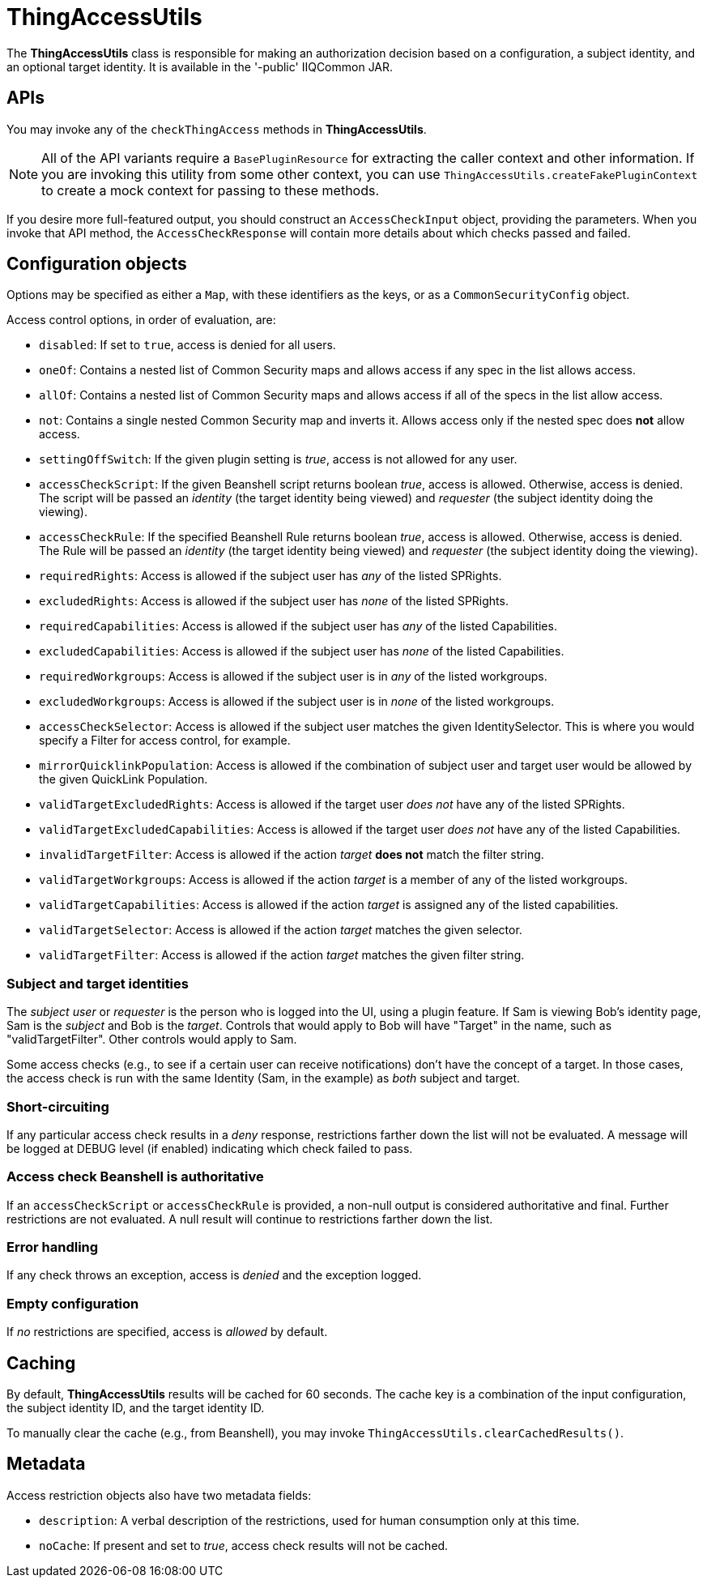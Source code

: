 = ThingAccessUtils

The *ThingAccessUtils* class is responsible for making an authorization decision based on a configuration, a subject identity, and an optional target identity. It is available in the '-public' IIQCommon JAR.

== APIs

You may invoke any of the `checkThingAccess` methods in *ThingAccessUtils*.

NOTE: All of the API variants require a `BasePluginResource` for extracting the caller context and other information. If you are invoking this utility from some other context, you can use `ThingAccessUtils.createFakePluginContext` to create a mock context for passing to these methods.

If you desire more full-featured output, you should construct an `AccessCheckInput` object, providing the parameters. When you invoke that API method, the `AccessCheckResponse` will contain more details about which checks passed and failed.

== Configuration objects

Options may be specified as either a `Map`, with these identifiers as the keys, or as a `CommonSecurityConfig` object.

Access control options, in order of evaluation, are:

* `disabled`: If set to `true`, access is denied for all users.
* `oneOf`: Contains a nested list of Common Security maps and allows access if any spec in the list allows access.
* `allOf`: Contains a nested list of Common Security maps and allows access if all of the specs in the list allow access.
* `not`: Contains a single nested Common Security map and inverts it. Allows access only if the nested spec does *not* allow access.
* `settingOffSwitch`: If the given plugin setting is _true_, access is not allowed for any user.
* `accessCheckScript`: If the given Beanshell script returns boolean _true_, access is allowed. Otherwise, access is denied. The script will be passed an _identity_ (the target identity being viewed) and _requester_ (the subject identity doing the viewing).
* `accessCheckRule`: If the specified Beanshell Rule returns boolean _true_, access is allowed. Otherwise, access is denied. The Rule will be passed an _identity_ (the target identity being viewed) and _requester_ (the subject identity doing the viewing).
* `requiredRights`: Access is allowed if the subject user has _any_ of the listed SPRights.
* `excludedRights`: Access is allowed if the subject user has _none_ of the listed SPRights.
* `requiredCapabilities`: Access is allowed if the subject user has _any_ of the listed Capabilities.
* `excludedCapabilities`: Access is allowed if the subject user has _none_ of the listed Capabilities.
* `requiredWorkgroups`: Access is allowed if the subject user is in _any_ of the listed workgroups.
* `excludedWorkgroups`: Access is allowed if the subject user is in _none_ of the listed workgroups.
* `accessCheckSelector`: Access is allowed if the subject user matches the given IdentitySelector. This is where you would specify a Filter for access control, for example.
* `mirrorQuicklinkPopulation`: Access is allowed if the combination of subject user and target user would be allowed by the given QuickLink Population.
* `validTargetExcludedRights`: Access is allowed if the target user _does not_ have any of the listed SPRights.
* `validTargetExcludedCapabilities`: Access is allowed if the target user _does not_ have any of the listed Capabilities.
* `invalidTargetFilter`: Access is allowed if the action _target_ *does not* match the filter string.
* `validTargetWorkgroups`: Access is allowed if the action _target_ is a member of any of the listed workgroups.
* `validTargetCapabilities`: Access is allowed if the action _target_ is assigned any of the listed capabilities.
* `validTargetSelector`: Access is allowed if the action _target_ matches the given selector.
* `validTargetFilter`: Access is allowed if the action _target_ matches the given filter string.


=== Subject and target identities

The _subject user_ or _requester_ is the person who is logged into the UI, using a plugin feature. If Sam is viewing Bob's identity page, Sam is the _subject_ and Bob is the _target_. Controls that would apply to Bob will have "Target" in the name, such as "validTargetFilter". Other controls would apply to Sam.

Some access checks (e.g., to see if a certain user can receive notifications) don't have the concept of a target. In those cases, the access check is run with the same Identity (Sam, in the example) as _both_ subject and target.

=== Short-circuiting

If any particular access check results in a _deny_ response, restrictions farther down the list will not be evaluated. A message will be logged at DEBUG level (if enabled) indicating which check failed to pass.

=== Access check Beanshell is authoritative

If an `accessCheckScript` or `accessCheckRule` is provided, a non-null output is considered authoritative and final. Further restrictions are not evaluated. A null result will continue to restrictions farther down the list.

=== Error handling

If any check throws an exception, access is _denied_ and the exception logged.

=== Empty configuration

If _no_ restrictions are specified, access is _allowed_ by default.

== Caching

By default, *ThingAccessUtils* results will be cached for 60 seconds. The cache key is a combination of the input configuration, the subject identity ID, and the target identity ID.

To manually clear the cache (e.g., from Beanshell), you may invoke `ThingAccessUtils.clearCachedResults()`.

== Metadata

Access restriction objects also have two metadata fields:

* `description`: A verbal description of the restrictions, used for human consumption only at this time.
* `noCache`: If present and set to _true_, access check results will not be cached.
